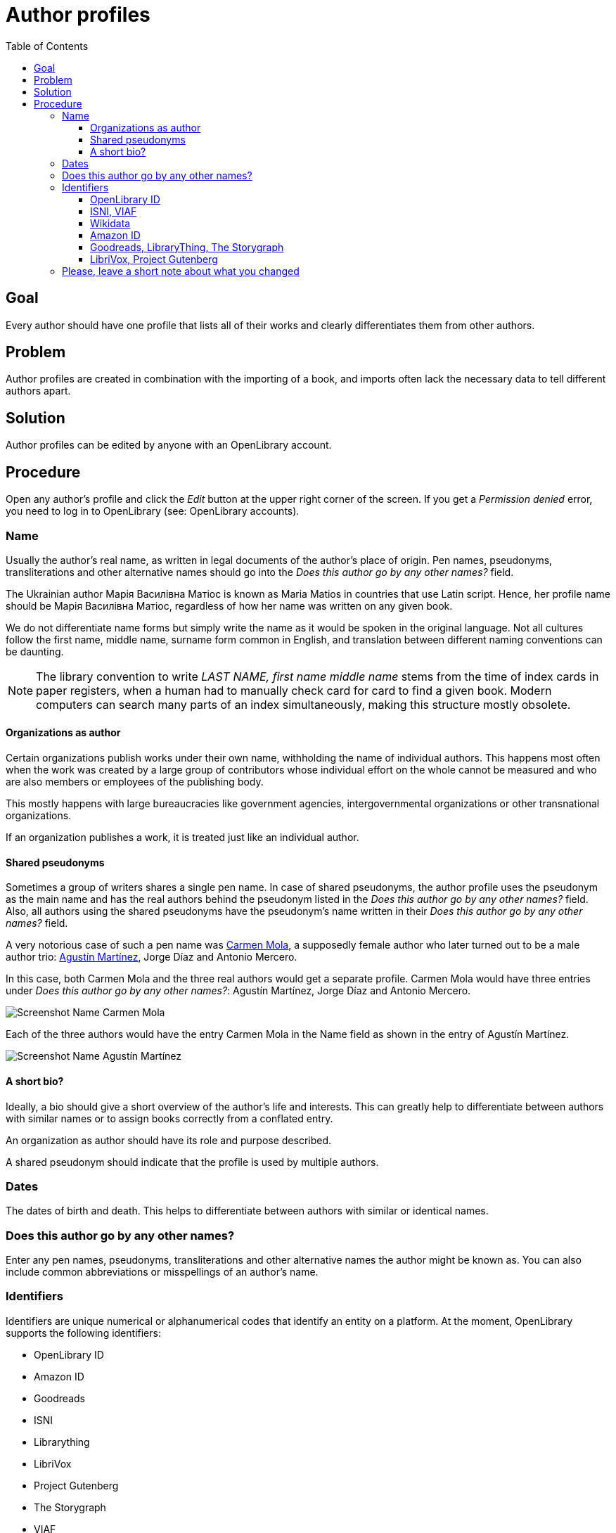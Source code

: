ifdef::env-github[]
:tip-caption: :bulb:
:note-caption: :information_source:
:important-caption: :heavy_exclamation_mark:
:caution-caption: :fire:
:warning-caption: :warning:
endif::[]

= Author profiles
:icons: image
:icondir: images/icons/
:icontype: svg
:toc:
:toclevels: 4

== Goal

Every author should have one profile that lists all of their  works and clearly differentiates them from other authors.

== Problem

Author profiles are created in combination with the importing of a book, and imports often lack the necessary data to tell different authors apart.

== Solution

Author profiles can be edited by anyone with an OpenLibrary account.

== Procedure

Open any author's profile and click the _Edit_ button at the upper right corner of the screen. If you get a _Permission denied_ error, you need to log in to OpenLibrary (see: OpenLibrary accounts).

=== Name

Usually the author’s real name, as written in legal documents of the author’s place of origin. Pen names, pseudonyms, transliterations and other alternative names should go into the _Does this author go by any other names?_ field.

====
:example:
The Ukrainian author Марія Василівна Матіос is known as Maria Matios in countries that use Latin script. Hence, her profile name should be Марія Василівна Матіос, regardless of how her name was written on any given book.
====

We do not differentiate name forms but simply write the name as it would be spoken in the original language. Not all cultures follow the first name, middle name, surname form common in English, and translation between different naming conventions can be daunting.

NOTE: The library convention to write _LAST NAME, first name middle name_ stems from the time of index cards in paper registers, when a human had to manually check card for card to find a given book. Modern computers can search many parts of an index simultaneously, making this structure mostly obsolete.

==== Organizations as author

Certain organizations publish works under their own name, withholding the name of individual authors. This happens most often when the work was created by a large group of contributors whose individual effort on the whole cannot be measured and who are also members or employees of the publishing body.

This mostly happens with large bureaucracies like government agencies, intergovernmental organizations or other transnational organizations.

If an organization publishes a work, it is treated just like an individual author.

==== Shared pseudonyms

Sometimes a group of writers shares a single pen name. In case of shared pseudonyms, the author profile uses the pseudonym as the main name and has the real authors behind the pseudonym listed in the _Does this author go by any other names?_ field. Also, all authors using the shared pseudonyms have the pseudonym’s name written in their _Does this author go by any other names?_ field.

====
:example:
A very notorious case of such a pen name was link:https://openlibrary.org/authors/OL7940792A/[Carmen Mola], a supposedly female author who later turned out to be a male author trio: link:https://openlibrary.org/authors/OL5086238A/[Agustín Martínez], Jorge Díaz and Antonio Mercero.

In this case, both Carmen Mola and the three real authors would get a separate profile. Carmen Mola would have three entries under _Does this author go by any other names?_: Agustín Martínez, Jorge Díaz and Antonio Mercero.

image:images/Librarians-EditAuthors_CarmenMola.png[Screenshot Name Carmen Mola, Does this author go by any other names?, Agustín Martínez; Jorge Díaz; Antonio Mercero]

Each of the three authors would have the entry Carmen Mola in the Name field as shown in the entry of Agustín Martínez.

image:images/Librarians-EditAuthors_AugustinMartinez.png[Screenshot Name Agustín Martínez, Does this author go by any other names? Carmen Mola]
====

==== A short bio?

Ideally, a bio should give a short overview of the author’s life and interests. This can greatly help to differentiate between authors with similar names or to assign books correctly from a conflated entry.

An organization as author should have its role and purpose described.

A shared pseudonym should indicate that the profile is used by multiple authors.

=== Dates

The dates of birth and death. This helps to differentiate between authors with similar or identical names.

=== Does this author go by any other names?

Enter any pen names, pseudonyms, transliterations and other alternative names the author might be known as. You can also include common abbreviations or misspellings of an author’s name.

=== Identifiers

Identifiers are unique numerical or alphanumerical codes that identify an entity on a platform. At the moment, OpenLibrary supports the following identifiers:

* OpenLibrary ID
* Amazon ID
* Goodreads
* ISNI
* Librarything
* LibriVox
* Project Gutenberg
* The Storygraph
* VIAF
* Wikidata
* YouTube

These identifiers serve different purposes and are of different importance for OpenLibrary.

==== OpenLibrary ID

This is the internal ID of OpenLibrary. It is created automatically and cannot be edited.

OpenLibrary author IDs always start with *OL*, followed by numbers, and ending with *A*.

==== ISNI, VIAF

The _Virtual International Authority File (VIAF)_ and the _International Standard Name Identifier (ISNI)_ are the most reliable platforms to identify authors. Both combine vetted data from different sources into one dataset. They are indispensable for merging authors.

Both IDs are numerical and are clearly shown as an ID on their respective websites.

==== Wikidata

Wikidata is a multilingual knowledge graph. It not only identifies the author, but also powers the _Already Read Stats_ on OpenLibrary. This requires a link between Wikidata and OpenLibrary, so each must know the ID of the other.

The Wikidata ID always starts with a *Q* followed by numbers and can be found in parentheses directly after the author’s name (highlighted in blue in the screenshot below).

image:images/Librarians-EditAuthors_WikidataAuthor.png["Screenshot of Wikidata title Chimamamanda Ngozi Adichie, followed by (Q230141) in a blue box"]

To link Wikidata to OpenLibrary, you also need to enter the _OpenLibrary author ID_ into Wikidata. On the author’s Wikidata page at wikidata.org, scroll down to the bottom of the _Identifiers_ section and click on the _+add statement link_ as shown in the screenshot below.

image:images/Librarians-EditAuthors_Wikidata_addstatement.png["Screenshot of Wikidata identifier section, followed by "+add statement" in a blue box"]

An empty Property field appears. Enter either P648 or OpenLibrary ID into the Property field and select OpenLibrary ID from the dropdown menu as shown in the screenshot below. 

image:images/Librarians-EditAuthors_Wikidata_addOLstatement.png["Screenshot of the add statement dialogue on Wikidata with the Open Library data type entered."]

Afterwards the cursor will jump into a blank field, paste the OpenLibrary author ID into this field as shown in the screenshot below. The _publish_ link after the checkmark should turn blue.

image:images/Librarians-EditAuthors_Wikidata_addOLstatementOLID.png["Screenshot of the add statement dialogue on Wikidata with the Open Library identifier entered and the publish link encased by a blue box."]

Click on the blue _publish_ link to save your entry. Afterwards, it should look like the screenshot below.

image:images/Librarians-EditAuthors_WikidataLinkOL.png["Screenshot of Wikidata entry OpenLibrary ID OL1393502A"]

==== Amazon ID

Amazon uses its own internal ID for authors who subscribe to _Amazon Author Central_. It is therefore useful for authors who publish directly through Amazon or that Amazon considers important enough to give an ID on their own.

The Amazon ID is a 10-digit alphanumeric code that starts with a *B*.

==== Goodreads, LibraryThing, The Storygraph

Goodreads, LibraryThing and The Storygraph are social cataloging websites for storing and sharing book catalogs and various types of book metadata.
The Goodreads author ID is a purely numeric code which can be found in the Goodreads URL between _/show/_ and a “.” followed by the author’s name (highlighted in blue in the screenshot below).

image:images/Librarians-EditAuthors_GoodreadsURL.png["Screenshot of Goodreads URL www.goodreads.com/author/show/1399.Leonard_Mlodinow, the 1399 is inside a blue box"]

The LibraryThing author ID is an alphabetic code in Latin Script consisting of the author’s last name followed by the first name (highlighted in blue in the screenshot below). If several authors share a name, they are separated by a hyphen followed by a number, for example −1.

image:images/Librarians-EditAuthors_LibraryThingURL.png["Screenshot of LibraryThing URL www.librarything.com/author/mlodinowleonard, the mlodinowleonard is inside a blue box"]

The Storygraph author ID is a lengthy hyphen-grouped alphanumeric code at the end of the author’s URL (highlighted in blue in the screenshot below).

image:images/Librarians-EditAuthors_StorygraphURL.png["Screenshot of app.thestorygraph.com/authors/9b2c293c-7f6f-435b-8406-ef18f341063a, with 9b2c293c-7f6f-435b-8406-ef18f341063a in a blue box"].

==== LibriVox, Project Gutenberg

Both LibriVox and Project Gutenberg are volunteer efforts to make public domain works freely available. Project Gutenberg offers scanned and corrected texts, LibriVox turns public domain texts into free audio recordings.

The Project Gutenberg author ID is purely numerical and can be found at the end of the URL after _/author/_ (highlighted in blue in the screenshot below).

image:images/Librarians-EditAuthors_GutenbergAuthor.png["Screenshot of Project Gutenberg URL www.gutenberg.org/ebooks/author/306, the 306 is inside a blue box"]

The LibriVox author ID is purely numerical and can be found between _primary_key=_ and _&search_ in the URL (highlighted in blue in the screenshot below).

image:images/Librarians-EditAuthors_LibriVox.png["Screenshot of LibriVox URL librivox.org/author/189?primary_key=189&, the 189 is inside a blue box"]

=== Please, leave a short note about what you changed

This is not necessary, but helps to find the last proper edit and to understand why the item was edited.
